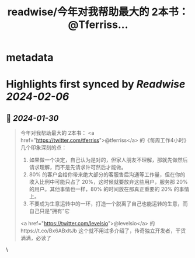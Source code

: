 :PROPERTIES:
:title: readwise/今年对我帮助最大的 2本书： @Tferriss...
:END:


* metadata
:PROPERTIES:
:author: [[AndrewBBoo on Twitter]]
:full-title: "今年对我帮助最大的 2本书： @Tferriss..."
:category: [[tweets]]
:url: https://twitter.com/AndrewBBoo/status/1752120576859414918
:image-url: https://pbs.twimg.com/profile_images/1712101951981412352/egla00dg.jpg
:END:

* Highlights first synced by [[Readwise]] [[2024-02-06]]
** 📌 [[2024-01-30]]
#+BEGIN_QUOTE
今年对我帮助最大的 2本书：
<a href="https://twitter.com/tferriss">@tferriss</a> 的《每周工作4小时》
几个印象深刻的点：
1. 如果做一个决定，自己认为是对的，但家人朋友不理解，那就先做然后请求理解，而不是先请求许可然后才能做。
2. 80% 的客户会给你带来绝大部分的客服售后沟通等工作量，但在你的收入比例中可能只占了 20%，这时候就要放弃这些用户，服务那 20% 的用户。其他事情也一样，80% 的时间放在那真正重要的 20% 的事情上。
3. 不要成为生意运转中的一环，打造一个脱离了自己也能运转的生意，而自己只是“拥有”它
<a href="https://twitter.com/levelsio">@levelsio</a> 的https://t.co/Bx6ABxltJb
这个就不用过多介绍了，传奇独立开发者，干货满满，必读了 
#+END_QUOTE\